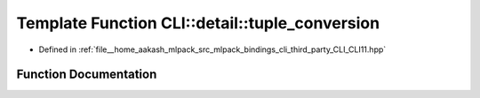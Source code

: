 .. _exhale_function_namespaceCLI_1_1detail_1a3d3bc02e8fd45e365ad5872841d4c8f2:

Template Function CLI::detail::tuple_conversion
===============================================

- Defined in :ref:`file__home_aakash_mlpack_src_mlpack_bindings_cli_third_party_CLI_CLI11.hpp`


Function Documentation
----------------------


.. doxygenfunction:: CLI::detail::tuple_conversion(const std::vector<std::string>&, T&)
